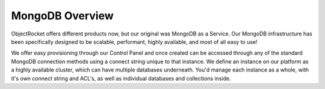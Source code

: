 MongoDB Overview
================

ObjectRocket offers different products now, but our original was MongoDB as a Service. Our MongoDB infrastructure has been specifically designed to be scalable, performant, highly available, and most of all easy to use!

We offer easy provisioning through our Control Panel and once created can be accessed through any of the standard MongoDB connection methods using a connect string unique to that instance. We define an instance on our platform as a highly available cluster, which can have multiple databases underneath. You'd manage each instance as a whole, with it's own connect string and ACL's, as well as individual databases and collections inside.